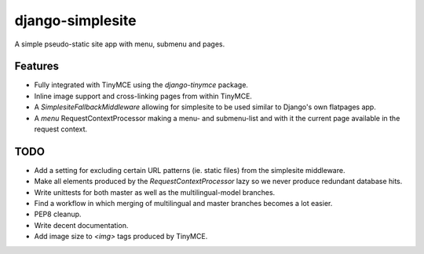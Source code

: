 =================
django-simplesite
=================

A simple pseudo-static site app with menu, submenu and pages.

Features
--------
* Fully integrated with TinyMCE using the `django-tinymce` package.
* Inline image support and cross-linking pages from within TinyMCE.
* A `SimplesiteFallbackMiddleware` allowing for simplesite to be used
  similar to Django's own flatpages app.
* A `menu` RequestContextProcessor making a menu- and submenu-list and with it
  the current page available in the request context.

TODO
----
* Add a setting for excluding certain URL patterns (ie. static files)
  from the simplesite middleware.
* Make all elements produced by the `RequestContextProcessor` lazy so we never
  produce redundant database hits.
* Write unittests for both master as well as the multilingual-model branches.
* Find a workflow in which merging of multilingual and master branches becomes
  a lot easier.
* PEP8 cleanup.
* Write decent documentation.
* Add image size to `<img>` tags produced by TinyMCE.
